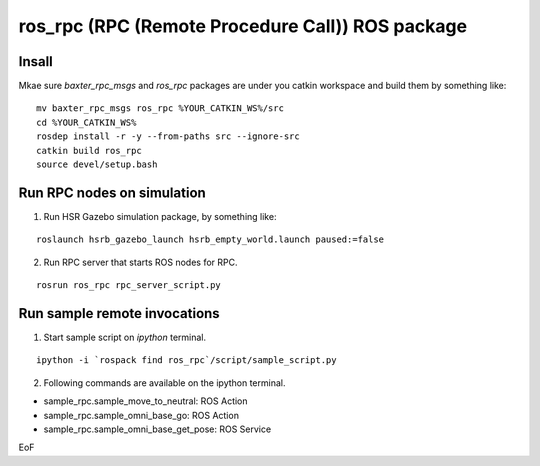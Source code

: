 -----------------------------------------------------------------
ros_rpc (RPC (Remote Procedure Call)) ROS package
-----------------------------------------------------------------

Insall
------

Mkae sure `baxter_rpc_msgs` and `ros_rpc` packages are under you catkin workspace and build them by something like:

::

  mv baxter_rpc_msgs ros_rpc %YOUR_CATKIN_WS%/src
  cd %YOUR_CATKIN_WS%
  rosdep install -r -y --from-paths src --ignore-src
  catkin build ros_rpc
  source devel/setup.bash

Run RPC nodes on simulation
----------------------------

1. Run HSR Gazebo simulation package, by something like:

::

  roslaunch hsrb_gazebo_launch hsrb_empty_world.launch paused:=false

2. Run RPC server that starts ROS nodes for RPC.

::

  rosrun ros_rpc rpc_server_script.py

Run sample remote invocations
------------------------------

1. Start sample script on `ipython` terminal.

::

  ipython -i `rospack find ros_rpc`/script/sample_script.py

2. Following commands are available on the ipython terminal.

* sample_rpc.sample_move_to_neutral: ROS Action
* sample_rpc.sample_omni_base_go: ROS Action
* sample_rpc.sample_omni_base_get_pose: ROS Service

EoF
